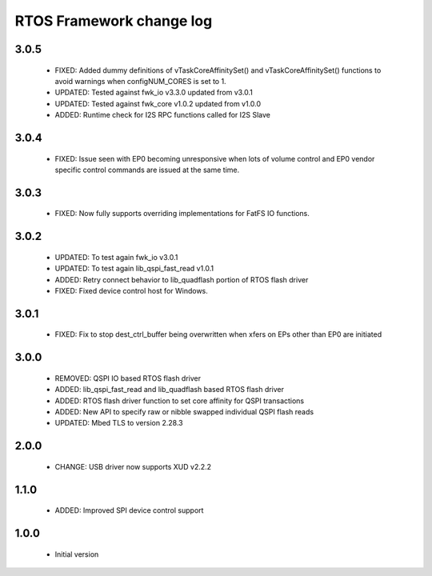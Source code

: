 RTOS Framework change log
=========================

3.0.5
-----

  * FIXED: Added dummy definitions of vTaskCoreAffinitySet() and vTaskCoreAffinitySet() functions to
    avoid warnings when configNUM_CORES is set to 1.
  * UPDATED: Tested against fwk_io v3.3.0 updated from v3.0.1
  * UPDATED: Tested against fwk_core v1.0.2 updated from v1.0.0
  * ADDED: Runtime check for I2S RPC functions called for I2S Slave

3.0.4
-----

  * FIXED: Issue seen with EP0 becoming unresponsive when lots of volume control and EP0 vendor specific
    control commands are issued at the same time.

3.0.3
-----
  
  * FIXED: Now fully supports overriding implementations for FatFS IO functions.

3.0.2
-----
  
  * UPDATED: To test again fwk_io v3.0.1
  * UPDATED: To test again lib_qspi_fast_read v1.0.1
  * ADDED: Retry connect behavior to lib_quadflash portion of RTOS flash driver
  * FIXED: Fixed device control host for Windows.

3.0.1
-----
  
  * FIXED: Fix to stop dest_ctrl_buffer being overwritten when xfers on EPs other than EP0 are initiated

3.0.0
-----
  
  * REMOVED: QSPI IO based RTOS flash driver
  * ADDED: lib_qspi_fast_read and lib_quadflash based RTOS flash driver
  * ADDED: RTOS flash driver function to set core affinity for QSPI transactions
  * ADDED: New API to specify raw or nibble swapped individual QSPI flash reads
  * UPDATED: Mbed TLS to version 2.28.3

2.0.0
-----
  
  * CHANGE: USB driver now supports XUD v2.2.2

1.1.0
-----
  
  * ADDED: Improved SPI device control support

1.0.0
-----

  * Initial version
